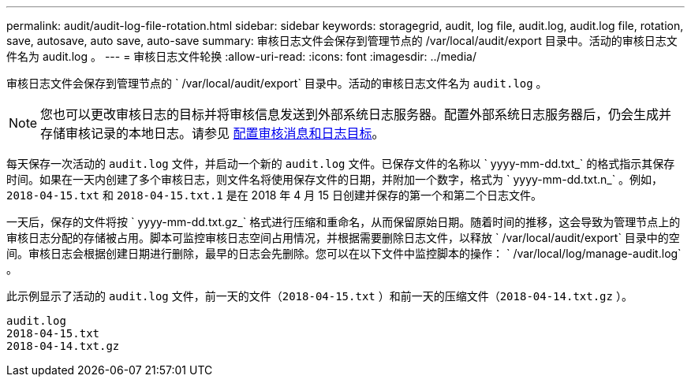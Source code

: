 ---
permalink: audit/audit-log-file-rotation.html 
sidebar: sidebar 
keywords: storagegrid, audit, log file, audit.log, audit.log file, rotation, save, autosave, auto save, auto-save 
summary: 审核日志文件会保存到管理节点的 /var/local/audit/export 目录中。活动的审核日志文件名为 audit.log 。 
---
= 审核日志文件轮换
:allow-uri-read: 
:icons: font
:imagesdir: ../media/


[role="lead"]
审核日志文件会保存到管理节点的 ` /var/local/audit/export` 目录中。活动的审核日志文件名为 `audit.log` 。


NOTE: 您也可以更改审核日志的目标并将审核信息发送到外部系统日志服务器。配置外部系统日志服务器后，仍会生成并存储审核记录的本地日志。请参见 xref:../monitor/configure-audit-messages.adoc[配置审核消息和日志目标]。

每天保存一次活动的 `audit.log` 文件，并启动一个新的 `audit.log` 文件。已保存文件的名称以 ` yyyy-mm-dd.txt_` 的格式指示其保存时间。如果在一天内创建了多个审核日志，则文件名将使用保存文件的日期，并附加一个数字，格式为 ` yyyy-mm-dd.txt.n_` 。例如， `2018-04-15.txt` 和 `2018-04-15.txt.1` 是在 2018 年 4 月 15 日创建并保存的第一个和第二个日志文件。

一天后，保存的文件将按 ` yyyy-mm-dd.txt.gz_` 格式进行压缩和重命名，从而保留原始日期。随着时间的推移，这会导致为管理节点上的审核日志分配的存储被占用。脚本可监控审核日志空间占用情况，并根据需要删除日志文件，以释放 ` /var/local/audit/export` 目录中的空间。审核日志会根据创建日期进行删除，最早的日志会先删除。您可以在以下文件中监控脚本的操作： ` /var/local/log/manage-audit.log` 。

此示例显示了活动的 `audit.log` 文件，前一天的文件（`2018-04-15.txt` ）和前一天的压缩文件（`2018-04-14.txt.gz` ）。

[listing]
----
audit.log
2018-04-15.txt
2018-04-14.txt.gz
----